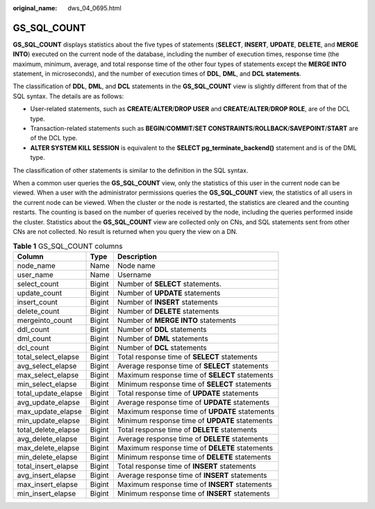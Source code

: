 :original_name: dws_04_0695.html

.. _dws_04_0695:

GS_SQL_COUNT
============

**GS_SQL_COUNT** displays statistics about the five types of statements (**SELECT**, **INSERT**, **UPDATE**, **DELETE**, and **MERGE INTO**) executed on the current node of the database, including the number of execution times, response time (the maximum, minimum, average, and total response time of the other four types of statements except the **MERGE INTO** statement, in microseconds), and the number of execution times of **DDL**, **DML**, and **DCL statements**.

The classification of **DDL**, **DML**, and **DCL** statements in the **GS_SQL_COUNT** view is slightly different from that of the SQL syntax. The details are as follows:

-  User-related statements, such as **CREATE**/**ALTER**/**DROP USER** and **CREATE**/**ALTER**/**DROP ROLE**, are of the DCL type.
-  Transaction-related statements such as **BEGIN**/**COMMIT**/**SET CONSTRAINTS**/**ROLLBACK**/**SAVEPOINT**/**START** are of the DCL type.
-  **ALTER SYSTEM KILL SESSION** is equivalent to the **SELECT pg_terminate_backend()** statement and is of the DML type.

The classification of other statements is similar to the definition in the SQL syntax.

When a common user queries the **GS_SQL_COUNT** view, only the statistics of this user in the current node can be viewed. When a user with the administrator permissions queries the **GS_SQL_COUNT** view, the statistics of all users in the current node can be viewed. When the cluster or the node is restarted, the statistics are cleared and the counting restarts. The counting is based on the number of queries received by the node, including the queries performed inside the cluster. Statistics about the **GS_SQL_COUNT** view are collected only on CNs, and SQL statements sent from other CNs are not collected. No result is returned when you query the view on a DN.

.. _en-us_topic_0000001764491292__t8f0334486f934453827d563b90c86711:

.. table:: **Table 1** GS_SQL_COUNT columns

   +---------------------+--------+------------------------------------------------+
   | Column              | Type   | Description                                    |
   +=====================+========+================================================+
   | node_name           | Name   | Node name                                      |
   +---------------------+--------+------------------------------------------------+
   | user_name           | Name   | Username                                       |
   +---------------------+--------+------------------------------------------------+
   | select_count        | Bigint | Number of **SELECT** statements.               |
   +---------------------+--------+------------------------------------------------+
   | update_count        | Bigint | Number of **UPDATE** statements                |
   +---------------------+--------+------------------------------------------------+
   | insert_count        | Bigint | Number of **INSERT** statements                |
   +---------------------+--------+------------------------------------------------+
   | delete_count        | Bigint | Number of **DELETE** statements                |
   +---------------------+--------+------------------------------------------------+
   | mergeinto_count     | Bigint | Number of **MERGE INTO** statements            |
   +---------------------+--------+------------------------------------------------+
   | ddl_count           | Bigint | Number of **DDL** statements                   |
   +---------------------+--------+------------------------------------------------+
   | dml_count           | Bigint | Number of **DML** statements                   |
   +---------------------+--------+------------------------------------------------+
   | dcl_count           | Bigint | Number of **DCL** statements                   |
   +---------------------+--------+------------------------------------------------+
   | total_select_elapse | Bigint | Total response time of **SELECT** statements   |
   +---------------------+--------+------------------------------------------------+
   | avg_select_elapse   | Bigint | Average response time of **SELECT** statements |
   +---------------------+--------+------------------------------------------------+
   | max_select_elapse   | Bigint | Maximum response time of **SELECT** statements |
   +---------------------+--------+------------------------------------------------+
   | min_select_elapse   | Bigint | Minimum response time of **SELECT** statements |
   +---------------------+--------+------------------------------------------------+
   | total_update_elapse | Bigint | Total response time of **UPDATE** statements   |
   +---------------------+--------+------------------------------------------------+
   | avg_update_elapse   | Bigint | Average response time of **UPDATE** statements |
   +---------------------+--------+------------------------------------------------+
   | max_update_elapse   | Bigint | Maximum response time of **UPDATE** statements |
   +---------------------+--------+------------------------------------------------+
   | min_update_elapse   | Bigint | Minimum response time of **UPDATE** statements |
   +---------------------+--------+------------------------------------------------+
   | total_delete_elapse | Bigint | Total response time of **DELETE** statements   |
   +---------------------+--------+------------------------------------------------+
   | avg_delete_elapse   | Bigint | Average response time of **DELETE** statements |
   +---------------------+--------+------------------------------------------------+
   | max_delete_elapse   | Bigint | Maximum response time of **DELETE** statements |
   +---------------------+--------+------------------------------------------------+
   | min_delete_elapse   | Bigint | Minimum response time of **DELETE** statements |
   +---------------------+--------+------------------------------------------------+
   | total_insert_elapse | Bigint | Total response time of **INSERT** statements   |
   +---------------------+--------+------------------------------------------------+
   | avg_insert_elapse   | Bigint | Average response time of **INSERT** statements |
   +---------------------+--------+------------------------------------------------+
   | max_insert_elapse   | Bigint | Maximum response time of **INSERT** statements |
   +---------------------+--------+------------------------------------------------+
   | min_insert_elapse   | Bigint | Minimum response time of **INSERT** statements |
   +---------------------+--------+------------------------------------------------+

